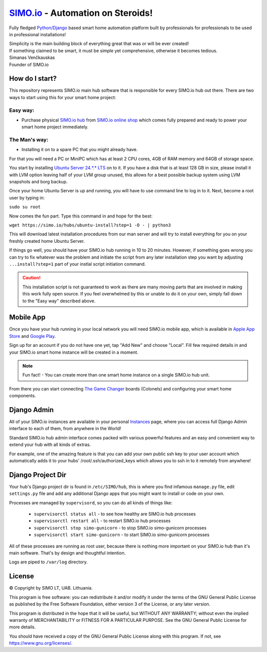 =================================
`SIMO.io <https://simo.io>`_ - Automation on Steroids!
=================================

Fully fledged `Python/Django <https://www.djangoproject.com/>`_ based smart home automation platform built by professionals
for professionals to be used in professional installations!

| Simplicity is the main building block of everything great that was or will be ever created!
| If something claimed to be smart, it must be simple yet comprehensive, otherwise it becomes tedious.

| Simanas Venčkauskas
| Founder of SIMO.io


How do I start?
==========
This repository represents SIMO.io main hub software that is
responsible for every SIMO.io hub out there.
There are two ways to start using this for your smart home project:

Easy way:
-------

* Purchase physical `SIMO.io hub <https://simo.io/shop/simo-io-fleet/hub/>`_ from `SIMO.io online shop <https://simo.io/shop/>`_ which comes fully prepared and ready to power your smart home project immediately.

The Man's way:
-------
- Installing it on to a spare PC that you might already have.

For that you will need a PC or MiniPC which has at least 2 CPU cores,
4GB of RAM memory and 64GB of storage space.

You start by installing `Ubuntu Server 24.*.* LTS <https://ubuntu.com/download/server>`_
on to it. If you have a disk that is at least 128 GB in size,
please install it with LVM option leaving half of your LVM group unused,
this allows for a best possible backup system using LVM snapshots and borg backup.

Once your home Ubuntu Server is up and running,
you will have to use command line to log in to it.
Next, become a root user by typing in:

``sudo su root``

Now comes the fun part. Type this command in and hope for the best:

``wget https://simo.io/hubs/ubuntu-install?step=1 -O - | python3``

This will download latest installation procedures from our man server and will
try to install everything for you on your freshly created home Ubuntu Server.

If things go well, you should have your SIMO.io hub running in 10 to 20 minutes.
However, if something goes wrong you can try to fix whatever was the problem
and initiate the script from any later installation step you want by adjusting
``...install?step=1`` part of your instlal script initiation command.

.. caution::

    This installation script is not guaranteed to work as there are many moving parts that are involved in making this work fully open source. If you feel overwhelmed by this or unable to do it on your own, simply fall down to the "Easy way" described above.

Mobile App
==========
Once you have your hub running in your local network you will need SIMO.io mobile app,
which is available in `Apple App Store <https://apps.apple.com/us/app/id1578875225>`_ and `Google Play <https://play.google.com/store/apps/details?id=com.simo.simoCommander>`_.

Sign up for an account if you do not have one yet, tap "Add New"
and choose "Local". Fill few required details in and your SIMO.io smart home instance
will be created in a moment.

.. Note::

    Fun fact! - You can create more than one smart home instance on a single SIMO.io hub unit.

From there you can start connecting `The Game Changer <https://simo.io/shop/simo-io-fleet/the-game-changer/>`_
boards (Colonels) and configuring your smart home components.


Django Admin
==========
All of your SIMO.io instances are available in your personal `Instances <https://simo.io/hubs/my-instances/>`_
page, where you can access full Django Admin interface to each of them,
from anywhere in the World!

Standard SIMO.io hub admin interface comes packed with various powerful features
and an easy and convenient way to extend your hub with all kinds of extras.

For example, one of the amazing feature is that you can add your own
public ssh key to your user account which automatically adds it to your hubs'
/root/.ssh/authorized_keys which allows you to ssh in to it remotely from anywhere!


Django Project Dir
==========
Your hub's Django project dir is found in ``/etc/SIMO/hub``,
this is where you find infamous ``manage.py`` file, edit ``settings.py`` file
and add any additional Django apps that you might want to install or code on your own.

Processes are managed by ``supervisord``, so you can do all kinds of things like:

 * ``supervisorctl status all`` - to see how healthy are SIMO.io hub processes
 * ``supervisorctl restart all`` - to restart SIMO.io hub processes
 * ``supervisorctl stop simo-gunicorn`` - to stop SIMO.io simo-gunicorn processes
 * ``supervisorctl start simo-gunicorn`` - to start SIMO.io simo-gunicorn processes

All of these processes are running as root user, because there is nothing more important
on your SIMO.io hub than it's main software. That's by design and thoughtful intention.

Logs are piped to ``/var/log`` directory.


License
==========


© Copyright by SIMO LT, UAB. Lithuania.

This program is free software: you can redistribute it and/or modify
it under the terms of the GNU General Public License as published by
the Free Software Foundation, either version 3 of the License, or
any later version.

This program is distributed in the hope that it will be useful,
but WITHOUT ANY WARRANTY; without even the implied warranty of
MERCHANTABILITY or FITNESS FOR A PARTICULAR PURPOSE.  See the
GNU General Public License for more details.

You should have received a copy of the GNU General Public License
along with this program. If not, see `<https://www.gnu.org/licenses/>`_.